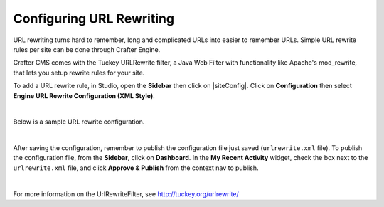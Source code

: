 .. index:: URL Rewrite

.. _configure-url-rewrite:

=========================
Configuring URL Rewriting
=========================

URL rewriting turns hard to remember, long and complicated URLs into easier to remember URLs.  Simple URL rewrite rules per site can be done through Crafter Engine.

Crafter CMS comes with the Tuckey URLRewrite filter, a Java Web Filter with functionality like Apache's mod_rewrite, that lets you setup rewrite rules for your site.

To add a URL rewrite rule, in Studio, open the **Sidebar** then click on |siteConfig|.  Click on **Configuration** then select **Engine URL Rewrite Configuration (XML Style)**.

.. image:: /_static/images/site-admin/config-urlrewrite-select.png
    :alt: Configurations - Open URL Rewrite Configuration
    :width: 65 %
    :align: center

|

Below is a sample URL rewrite configuration.


.. code-block:: xml
    :linenos:

    <?xml version="1.0" encoding="utf-8"?>

    <!DOCTYPE urlrewrite
            PUBLIC "-//tuckey.org//DTD UrlRewrite 4.0//EN"
            "http://www.tuckey.org/res/dtds/urlrewrite4.0.dtd">

    <urlrewrite>

        <rule>
            <from>^/some/olddir/(.*)$</from>
            <to type="redirect">/very/newdir/$1</to>
        </rule>

        <rule match-type="wildcard">
            <from>/blog/archive/**</from>
            <to type="redirect">/roller/history/$1</to>
        </rule>

    </urlrewrite>

|

After saving the configuration, remember to publish the configuration file just saved (``urlrewrite.xml`` file).  To publish the configuration file, from the **Sidebar**, click on **Dashboard**.  In the **My Recent Activity** widget, check the box next to the ``urlrewrite.xml`` file, and click **Approve & Publish** from the context nav to publish.

.. image:: /_static/images/site-admin/publish-urlrewrite.png
    :alt: Configurations - Publish URL Rewrite Config File from Dashboard
    :width: 85 %
    :align: center

|

For more information on the UrlRewriteFilter, see http://tuckey.org/urlrewrite/
